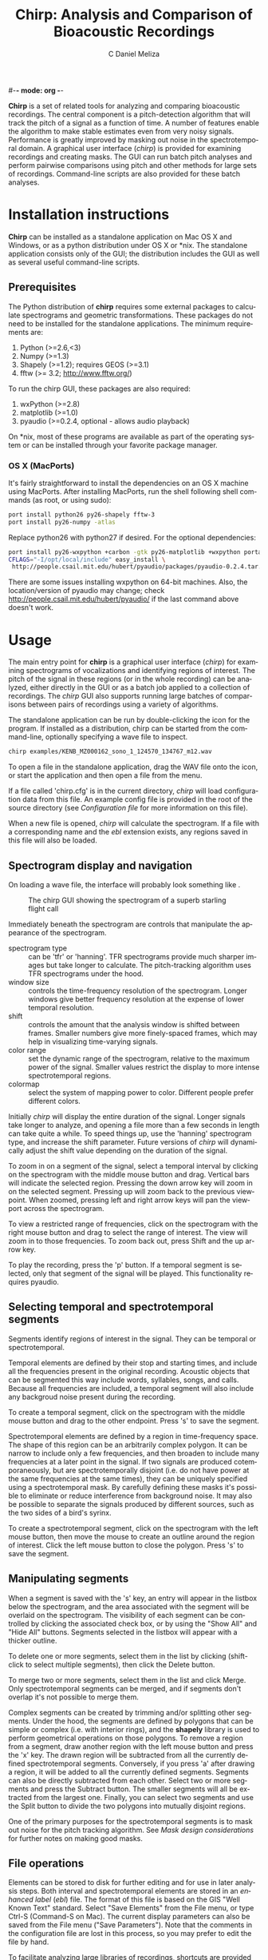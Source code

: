 #-*- mode: org -*-
#+OPTIONS:    H:3 num:nil toc:2 \n:nil @:t ::t |:t ^:{} -:t f:t *:t TeX:t LaTeX:t skip:t d:(HIDE) tags:not-in-toc
#+STARTUP:    align fold nodlcheck hidestars oddeven
#+TITLE:    Chirp: Analysis and Comparison of Bioacoustic Recordings
#+AUTHOR:    C Daniel Meliza
#+LANGUAGE:   en
#+BABEL: :exports code
#+LaTeX_CLASS: koma-article
#+LATEX_HEADER: \usepackage{amsmath,graphicx,hyperref}
#+LATEX_HEADER: \usepackage[AUTO]{inputenc}
#+LATEX_HEADER: \usepackage[T1]{fontenc}

*Chirp* is a set of related tools for analyzing and comparing
bioacoustic recordings.  The central component is a pitch-detection
algorithm that will track the pitch of a signal as a function of time.
A number of features enable the algorithm to make stable estimates
even from very noisy signals.  Performance is greatly improved by
masking out noise in the spectrotemporal domain.  A graphical user
interface (/chirp/) is provided for examining recordings and creating
masks.  The GUI can run batch pitch analyses and perform pairwise
comparisons using pitch and other methods for large sets of
recordings.  Command-line scripts are also provided for these batch
analyses.

* Installation instructions

*Chirp* can be installed as a standalone application on Mac OS X and
Windows, or as a python distribution under OS X or *nix. The standalone
application consists only of the GUI; the distribution includes the
GUI as well as several useful command-line scripts.

** Prerequisites

The Python distribution of *chirp* requires some external packages to
calculate spectrograms and geometric transformations. These packages
do not need to be installed for the standalone applications. The
minimum requirements are:

1. Python (>=2.6,<3)
2. Numpy (>=1.3)
3. Shapely (>=1.2); requires GEOS (>=3.1)
4. fftw (>= 3.2; http://www.fftw.org/)

To run the chirp GUI, these packages are also required:

1. wxPython (>=2.8)
2. matplotlib (>=1.0)
3. pyaudio (>=0.2.4, optional - allows audio playback)

On *nix, most of these programs are available as part of the operating
system or can be installed through your favorite package manager.

*** OS X (MacPorts)

It's fairly straightforward to install the dependencies on an OS X
machine using MacPorts.  After installing MacPorts, run the shell
following shell commands (as root, or using sudo):

#+begin_src sh
port install python26 py26-shapely fftw-3
port install py26-numpy -atlas
#+end_src

Replace python26 with python27 if desired. For the optional
dependencies:

#+begin_src sh
port install py26-wxpython +carbon -gtk py26-matplotlib +wxpython portaudio
CFLAGS="-I/opt/local/include" easy_install \
 http://people.csail.mit.edu/hubert/pyaudio/packages/pyaudio-0.2.4.tar.gz
#+end_src

There are some issues installing wxpython on 64-bit machines. Also,
the location/version of pyaudio may change; check
http://people.csail.mit.edu/hubert/pyaudio/ if the last command above
doesn't work.

* Usage

The main entry point for *chirp* is a graphical user interface
(/chirp/) for examining spectrograms of vocalizations and identifying
regions of interest.  The pitch of the signal in these regions (or in
the whole recording) can be analyzed, either directly in the GUI or as
a batch job applied to a collection of recordings.  The /chirp/ GUI
also supports running large batches of comparisons between pairs of
recordings using a variety of algorithms.

The standalone application can be run by double-clicking the icon for
the program. If installed as a distribution, chirp can be started from
the command-line, optionally specifying a wave file to inspect.

#+begin_src sh
chirp examples/KENB_MZ000162_sono_1_124570_134767_m12.wav
#+end_src

To open a file in the standalone application, drag the WAV file onto
the icon, or start the application and then open a file from the menu.

If a file called 'chirp.cfg' is in the current directory, /chirp/ will
load configuration data from this file.  An example config file is
provided in the root of the source directory (see [[*Configuration%20file][Configuration file]]
for more information on this file).

When a new file is opened, /chirp/ will calculate the spectrogram. If
a file with a corresponding name and the /ebl/ extension exists, any
regions saved in this file will also be loaded.

** Spectrogram display and navigation

On loading a wave file, the interface will probably look something
like \ref{fig:chirp-nomask}.

#+CAPTION:    The chirp GUI showing the spectrogram of a superb starling flight call
#+LABEL:      fig:chirp-nomask
#+ATTR_LaTeX: placement=[h!] width=0.5\textwidth
[[file:chirp_nomask.png]]

Immediately beneath the spectrogram are controls that manipulate the
appearance of the spectrogram.

+ spectrogram type :: can be 'tfr' or 'hanning'. TFR spectrograms
     provide much sharper images but take longer to calculate. The
     pitch-tracking algorithm uses TFR spectrograms under the hood.
+ window size :: controls the time-frequency resolution of the
                 spectrogram. Longer windows give better frequency
                 resolution at the expense of lower temporal
                 resolution.
+ shift :: controls the amount that the analysis window is shifted
           between frames.  Smaller numbers give more finely-spaced
           frames, which may help in visualizing time-varying signals.
+ color range :: set the dynamic range of the spectrogram, relative to
                 the maximum power of the signal. Smaller values
                 restrict the display to more intense spectrotemporal
                 regions.
+ colormap :: select the system of mapping power to color.  Different
              people prefer different colors.

Initially /chirp/ will display the entire duration of the signal.
Longer signals take longer to analyze, and opening a file more than a
few seconds in length can take quite a while.  To speed things up, use
the 'hanning' spectrogram type, and increase the shift parameter.
Future versions of /chirp/ will dynamically adjust the shift value
depending on the duration of the signal.

To zoom in on a segment of the signal, select a temporal interval by
clicking on the spectrogram with the middle mouse button and drag.
Vertical bars will indicate the selected region.  Pressing the down
arrow key will zoom in on the selected segment.  Pressing up will zoom
back to the previous viewpoint.  When zoomed, pressing left and right
arrow keys will pan the viewport across the spectrogram.

To view a restricted range of frequencies, click on the spectrogram with
the right mouse button and drag to select the range of interest.  The
view will zoom in to those frequencies.  To zoom back out, press Shift
and the up arrow key.

To play the recording, press the 'p' button.  If a temporal segment is
selected, only that segment of the signal will be played.  This
functionality requires pyaudio.

** Selecting temporal and spectrotemporal segments

Segments identify regions of interest in the signal.  They can be
temporal or spectrotemporal.

Temporal elements are defined by their stop and starting times, and
include all the frequencies present in the original recording.
Acoustic objects that can be segmented this way include words,
syllables, songs, and calls.  Because all frequencies are included, a
temporal segment will also include any backgroud noise present during
the recording.

To create a temporal segment, click on the spectrogram with the middle
mouse button and drag to the other endpoint.  Press 's' to save the segment.

Spectrotemporal elements are defined by a region in time-frequency
space. The shape of this region can be an arbitrarily complex polygon.
It can be narrow to include only a few frequencies, and then broaden
to include many frequencies at a later point in the signal.  If two
signals are produced cotemporaneously, but are spectrotemporally
disjoint (i.e. do not have power at the same frequencies at the same
times), they can be uniquely specified using a spectrotemporal mask.
By carefully defining these masks it's possible to eliminate or reduce
interference from background noise.  It may also be possible to
separate the signals produced by different sources, such as the two
sides of a bird's syrinx.

To create a spectrotemporal segment, click on the spectrogram with the
left mouse button, then move the mouse to create an outline around the
region of interest.  Click the left mouse button to close the polygon.
Press 's' to save the segment.

** Manipulating segments

When a segment is saved with the 's' key, an entry will appear in the
listbox below the spectrogram, and the area associated with the
segment will be overlaid on the spectrogram.  The visibility of each
segment can be controlled by clicking the associated check box, or by
using the "Show All" and "Hide All" buttons.  Segments selected in
the listbox will appear with a thicker outline.

To delete one or more segments, select them in the list by clicking
(shift-click to select multiple segments), then click the Delete
button.

To merge two or more segments, select them in the list and click
Merge.  Only spectrotemporal segments can be merged, and if segments
don't overlap it's not possible to merge them.

Complex segments can be created by trimming and/or splitting other
segments.  Under the hood, the segments are defined by polygons that
can be simple or complex (i.e. with interior rings), and the *shapely*
library is used to perform geometrical operations on those
polygons. To remove a region from a segment, draw another region with
the left mouse button and press the 'x' key.  The drawn region will be
subtracted from all the currently defined spectrotemporal
segments. Conversely, if you press 'a' after drawing a region, it will
be added to all the currently defined segments.  Segments can also be
directly subtracted from each other.  Select two or more segments and
press the Subtract button.  The smaller segments will all be extracted
from the largest one.  Finally, you can select two segments and use
the Split button to divide the two polygons into mutually disjoint
regions.

One of the primary purposes for the spectrotemporal segments is to
mask out noise for the pitch tracking algorithm. See
[[*Mask%20design%20considerations][Mask design considerations]] for
further notes on making good masks.

** File operations

Elements can be stored to disk for further editing and for use in
later analysis steps.  Both interval and spectrotemporal elements are
stored in an /enhanced label/ (/ebl/) file.  The format of this file
is based on the GIS "Well Known Text" standard. Select "Save Elements"
from the File menu, or type Ctrl-S (Command-S on Mac).  The current
display parameters can also be saved from the File menu ("Save
Parameters").  Note that the comments in the configuration file are
lost in this process, so you may prefer to edit the file by hand.

To facilitate analyzing large libraries of recordings, shortcuts are
provided for iterating through the files in a directory.  Use Ctrl-N
and Ctrl-B to open the next or previous file in the current directory.
Make sure to save the /ebl/ file before moving to another file.

** Calculating pitch

Many bioacoustic signals are tonal, consisting of one or more
sinusoidal elements.  Tonal signals are harmonic if they consist of
sinusoids whose frequencies are integer multiples of the lowest or
fundamental frequency.  The higher harmonics are also called
overtones.  The fundamental frequency is correlated with the
perception of pitch, or the highness/lowness of a sound.  There is
some evidence that animals also perceive harmonic sounds in terms of
their pitch, and pitch is a useful low-dimensional representation of
many bioacoustic signals.

Pitch is often modulated in time, and /chirp/ is able to track pitch
through a signal.  You can run the pitch tracking algorithm from
within /chirp/ using the "Calculate Pitch" menu item under "Analysis".
This is a computationally intensive operation and the program will be
nonresponsive until it's finished.  If temporal and/or spectrotemporal
segments have been defined, the pitch will be calculated separately
for each segment; otherwise, the pitch will be tracked throughout the
whole signal.

On completion, the results will be overlaid on the spectrogram as a
series of white and black markers. Black markers indicate time frames
where the posterior variance of the estimate is too high. A separate
series of markers is shown for each analysis chain (see [[*Pitch%20tracking%20parameters][Pitch tracking
parameters]] for more information).  You can also load the results of a
pitch calculation from a /plg/ file using the "Open File" menu item,
or, if the /plg/ file has the same base name as the wave file, with
"Load Pitch Data".  In this case only a single set of markers will be
shown.

*** Mask design considerations

For recordings of exceptional quality, it may not be necessary to do
any masking.  Near-field recordings, obtained by placing a microphone
close to a nest or perch site, will tend to have less noise than
recordings obtained with a shotgun or parabolic microphone, but some
degree of masking may still be desirable if there is reverb or strong
stationary noise (i.e. with relatively constant spectrum).

Drawing good outlines is a bit of an art form, and you should expect
to spend a good amount of time ascending the learning curve. Each
species and recording setup will present its own challenges. It's also
important to fine-tune the parameters of the tracker, which are
discussed in [[*Pitch%20tracking%20parameters][Pitch tracking parameters]].  It may help to first read
[[*Pitch%20tracking%20theory][Pitch tracking theory]] for a fuller discussion of how the algorithm
works.

Generally speaking, the algorithm will have the most problems when
there are multiple ways of tracking through the spectrogram.  Imagine
starting at the beginning of the spectrogram of the signal and trying
to stay on top of the ridge defined by the fundamental frequency.  If
there are alternate paths through the signal, the algorithm can't tell
which is the true path and which isn't.  There are several sources of
possible interference: time-frequency limitations, reverb, and
environmental noise.

According to signal processing theory, there is a tradeoff in the time
and frequency resolution of spectral analysis that's determined by the
length of the analysis window.  Long analysis windows give high
resolution for frequencies, but low resolution over time; short
analysis windows allow resolution of rapidly changing components, but
poor frequency resolution.  You can see this for yourself by changing
the "window size" parameter in /chirp/.  There's usually an optimal
window size for any given class of signals, but it may be impossible
to completely resolve rapid frequency modulations.  Time-frequency
tradeoffs tend to exacerbate the effects of environmental noise.

Reverberation is a passive source of interference, which arises from
the fact that in most physical environments, sound will bounce off
surfaces and won't all arrive at the microphone at the same time.  As
a result, the spectrograms of such recordings will be smeared
temporally.  In the example signal, note the "tails" of power that
come after the signal modulates (at 125 ms) or ends (at 200
ms). This reverberation is pretty bad, but it's fairly diffuse; in
some situations you'll see a distinct echo of the signal.

Field recordings also contain structured and unstructured noise from
active sources.  Unstructured noise is broadband and nontonal, and
appears as a diffuse "hash" or static in the spectrogram.  Wind is
probably the most significant source of unstructured noise.  The
spectrum of such noise tends to have a 1/f distribution, so you'll see
a lot more in low than high frequencies.  Fortunately, most animals
have adapted to these statistics and pitch their vocalizations above
the worst of the noise. Furthermore, because the noise is diffuse and
not continuous, the pitch tracker can usually stay on the signal of
interest.  Structured noise is much more problematic because the power
tends to be concentrated in time and/or frequency.  Other animals,
including humans, are the predominant source of structured noise.
You'll see vertical lines that indicate percussive events (e.g., a
door slamming, footsteps), and horizontal lines from other voices.
Human speech is fairly low in frequency and has a characteristic
pulsed appearance.  These lines may overlap with the lines of the
signal you're interested in, and if they're stronger the algorithm
may get off track.

It's a good idea to start with a fairly broadband mask and trim it
down.  The more harmonics in the signal, the stronger the evidence for
the fundamental frequency (FF).  Even harmonics you can't see in the
spectrogram may be powerful enough to contribute positively.  On the
other hand, frequencies lower than the fundamental are only going to
interfere.  I usually follow closely below the FF and then take the
mask well above the highest visible harmonic, as shown in \ref{fig:chirp-mask1}:

#+CAPTION:    The spectrogram of the flight call has been masked
#+LABEL:      fig:chirp-mask1
#+ATTR_LaTeX: placement=[h!] width=0.5\textwidth
[[file:chirp_mask2.png]]

Unfortunately, as you can see from the pitch estimates (white and
black circles), for this signal the tracker gets off the FF at a
number of points.  Several of the chains jump up to the higher
harmonic, and the variance of the estimate is high (indicated by the
black symbols).  The first step I'll take is to subtract out the areas
between the harmonics where the spectrogram smears.  It's easy to do
this by drawing out that region with the mouse and then using the 'x'
key to subtract. As shown in the next figure (\ref{fig:chirp-mask2}), these regions can be
entirely enclosed within the mask, and it often doesn't take a lot to
get the algorithm back on track.  The variance is still a little bad
in the middle hairpin, but the central moment (see [[*Pitch%20tracking%20theory][Pitch tracking
theory]]) is still pretty much right on.

#+CAPTION:    The mask has been refined to fix some pitch doubling errors
#+LABEL:      fig:chirp-mask2
#+ATTR_LaTeX: placement=[h!] width=0.5\textwidth
[[file:chirp_mask3.png]]

More examples showing how masks can deal with other kinds of
interference are in the examples directory.  Sometimes no amount of
masking can produce a good pitch trace, or the mask may have to be
drawn so tightly that you might as well have traced the pitch
yourself.  Standards will vary depending on the application, but a good
general rule is that if you can't see the fundamental frequency
clearly, the recording probably needs to be excluded.

The shape of the mask is especially critical at the beginnings and
ends of the signals.  If the mask extends beyond the signal, the
tracker will generally bounce around until it hits the signal, and if
the initial guess is bad, it may have a hard time getting on track.
The variance will tend to be high where there is no signal, and it's
possible to postfilter the estimates to eliminate these points, but if
the mask is drawn badly and narrowly, it may result in a bad estimate
with a low variance (especially when the 'remask_likelihood' parameter
is set).  A general rule is that if the mask is very restrictive in
frequency then it needs to be very precise temporally as well.  It's a
good idea to have masks with a trapezoidal shape, narrowing toward the
beginning and end of the signal.  This gives the tracker a good
initial guess.

As a final note, the tracker parameters, including the spectrogram
resolution, can interact in a highly nonlinear fashion with your
masks.  A mask that works well with one set of parameters may perform
poorly with another set of parameters.  The parameters that control
the harmonic template are particularly sensitive.  A good strategy is
to first adjust the parameters until most of the recordings give good
estimates, then draw broadband masks, adjust the parameters again, and
then fine-tune the masks as a final step.

*** Batch pitch calculations

When you run the pitch tracker in /chirp/ the results are overlaid on
the spectrogram but they are not saved to disk.  This allows you to
fine-tune the masks without overwriting saved data.  Typically you
will draw masks for each of the signals in your data set, saving them
to /ebl/ files that have the same names as the recording files.  To
run the pitch tracker on a large set of recordings and output the
results to files, you can use the batch analysis dialog in /chirp/
(Analysis/Batch Analysis/Calculate Pitch; \ref{fig:chirp-batchp}), or you can use the
/cpitch/ command-line script (not available for standalone
installations).

#+CAPTION:    The batch pitch processing dialog
#+LABEL:      fig:chirp-batchp
#+ATTR_LaTeX: placement=[h!] width=0.3\textwidth
[[file:chirp_batchp.png]]

In the batch analysis window, add files to analyze to the list by
clicking "Add Files".  You can select multiple files in the file
dialog. To remove them from the list, select them and click "Remove
Files".  Select a configuration file to use in the analysis.  By
default, the analysis will use whatever configuration file the main
program is using.  If no configuration file is supplied, default
values will be used.  It's recommended that you create a configuration
file for every data set and alter it as needed. See [[Configuration file]]
for more information on this file.

The analysis can be split across multiple processors or
cores. Increase the number in this field (the maximum is set by the
number of cores available) to speed up analysis of large datasets.
Select "Use mask files" if you want the tracker to use masks stored in
/ebl/ files.  The /ebl/ files need to have the same name and be in the
same directory as the recording.  "Skip completed" will check to see
if the output file is newer than the recording or mask file, and won't
run the tracker if it is.  Select this option to resume an aborted
analysis or to update after changing a subset of the masks.

Click "Start" to begin the analysis.  The progress indicator will
advance as recordings are analyzed.  You can cancel the batch at any
point, but the program will wait until any currently-running analyses
are completed.

**** Command-line batch processing

If you installed *chirp* as a Python distribution, you can also run
analyzes on the command line using /cpitch/.  The syntax is as follows:

#+begin_src sh
cpitch -c <configfile> -m <maskfile> <wavfile>
#+end_src

The configuration file is the same on used by the /chirp/ GUI, and the
maskfile is the /ebl/ file generated by /chirp/.  The configuration
file has to be specified explicitly.  Specifying a mask file is
optional.  The program writes to standard out (i.e. to the console),
so to store the output, redirect it into another file.  For example:

#+begin_src sh
cpitch -c chirp.cfg -m examples/KENB_MZ000162_sono_1_124570_134767_m12.ebl \
  examples/KENB_MZ000162_sono_1_124570_134767_m12.wav > examples/KENB_MZ000162_sono_1_124570_134767_m12.plg
#+end_src

The output of /cpitch/ (or the batch analyzer) is a "pitch logfile" or
/plg/ file.  The logfile shows the parameters and progress of the
pitch analysis.  All of the parameters are given on lines that start
with an '*' or a '+'. The pitch estimates are given in a table.  The
table will always contain the following columns:

+ time :: the time of the analysis frame, measured from the start of
          the signal
+ p.sd :: the standard deviation of the posterior distribution,
          averaged across chains
+ p.mmse :: the mean of the posterior distribution, averaged across chains
+ p.mmse.sd :: the standard deviation of p.mmse across chains
+ stim.pow :: the power of the signal, in dB

If the backtracing algorithm is enabled, the table will also contain:

+ p.map :: the mode, or maximum a posteriori, of the posterior
           distribution. This is the most likely path through the
           posterior distribution
+ p.map.sd :: the standard deviation of p.map across chains

To run /cpitch/ on many files, you will need to set up a batch
processing system.  Many such systems are available.  The *chirp*
package supplies an example that uses /scons/ (http://www.scons.org),
a freely available build system similar to Make.  The build process is
controlled by the SConstruct file in the examples subdirectory.  You
can place this file in any directory with /wav/ and /ebl/ files and
run the following command (you will need to have installed /scons/):

#+begin_src sh
scons -j N
#+end_src

where N is the number of processes to run simultaneously, something on
the order of the number of available processors.  The example
SConstruct file instructs the /cpitch/ processes to look for a file
called 'chirp.cfg' in the parent directory, and to look for /wav/ and
/ebl/ files in the current directory; edit the file to change these
locations.  /Scons/ will check files to determine if
they've changed; if you run the above command after editing some of
the mask files, only the recordings that have been edited will be
reanalyzed.  The configuration file is also a dependency; if this is
edited all the recordings will have to be reanalyzed.

*** Pitch tracking theory

The pitch tracking algorithm used by *chirp* combines three separate
algorithms:

1. Time-frequency reassignment spectrographic analysis
2. Harmonic template matching
3. Bayesian particle filtering

Harmonic sounds are defined by a distribution of spectral energy with
peaks at integral multiples of some fundamental frequency.  On a
logarithmic scale, the harmonic peaks are separated by a constant
distance ($\theta, \theta + \log 2, \theta + \log 3,\ldots$ where
$\theta$ is the pitch or fundamental frequency).  An estimate of the
pitch can be obtained by calculating the spectrum on a logarithmic
frequency grid and cross-correlating it with a harmonic template.  For
nonstationary signals, the spectrum is typically calculated in short,
overlapping analysis windows, yielding a spectrogram or short-time
Fourier transform (STFT), and the pitch can be calculated in each
window ($\theta_t$) to observe how it changes in time.

An alternative to the STFT is the time-frequency reassignment
spectrogram (Auger and Flandrin, 1996), which can achieve arbitrarily
high spectral and temporal precision, though it is still subject to
the inevitable time-frequency tradeoff in resolution (i.e. when two or
more acoustic components are close or overlap spectrotemporally).  An
additional advantage to the reassignment spectrogram for this
application is that spectra can be calculated on a logarithmically
spaced frequency grid and thus directly compared to the harmonic
template.

The harmonic template is a ideal spectrum constructed from a
synethesized pulse train.  The Fourier transform of a this pulse train
has logarithmically spaced peaks, and when this spectrum is
cross-correlated against the signal spectrum the largest overlap will
occur when the template has been shifted so that its fundamental
frequency is at $\theta$.  However, the template will also match well
when the shift is equal to $\theta/2$, $2 \theta$, and so forth, an
error called pitch doubling.  For high-quality, noise-free recordings
the maximum of the cross-correlation will be at the true fundamental
frequency, but in field recordings there is often substantial noise at
low frequencies and interference from environmental sources, which can
obscure the fundamental frequency and lead to a large number of pitch
doubling errors.

As described by Wang et al. (2000), the harmonic template can be
adjusted to reduce these errors. The area under each peak of the
template is normalized and then scaled to decrease exponentially with
each successive peak, to reduce the contribution of higher harmonics.
Negative peaks can also be added to the template between the positive
ones.

The Bayesian particle filter also helps to deal with doubling/halving
errors by imposing a continuity constraint.  A particle filter is a
Monte Carlo statistical technique that simulates the evolution of a
time-varying system using a large number of samples or particles.  The
algorithm starts by initializing a number of particles corresponding
to the internal state of the system (here, the pitch), which are
weighted by the likelihood (the correlation between the spectrum and
the harmonic template).  The particles are then moved forward in time
while adding some noise.  The distribution of the noise is controlled
by the cross-correlation between neighboring frames; as described by
Wang et al., this correlation function indicates whether the pitch is
likely to be increasing or decreasing.  After the particles are moved
they are reweighted, and the process continues to the end of the
signal.  The distribution of the particles at any point in time is an
approximation to the posterior distribution of the pitch.

Options in the configuration file (see [[Configuration file]]) control the
number of particles in the simulation, and the number of independent
simulations (or chains) used to produce the estimate.  The posterior
distribution can be summarized by its mean and standard deviation, and
optionally by the maximum a posteriori (or MAP) of the distribution,
which is calculated by backtracing through the distribution to find
the most likely path.  Backtracing can significantly improve the
quality and stability of the estimates, though it is extremely
intensive computationally [O(N^2)].
** Comparing signals

*Chirp* can also quantitatively measure the similarity between pairs
of recordings.  Such measurements can be used to track how vocal
behaviors are transmitted between animals, or how an individual's
vocal behavior changes over time.  Several different methods of
comparison are supplied, including spectrographic cross-correlation
and dynamic time warping.  Additional comparison methods can be used
in *chirp* via a plugin system.

*** Basic usage

Comparisons can be run from the /chirp/ GUI or from a command-line
script.  To access the graphical interface, select Analysis/Batch
Analysis/Compare Signals from the menu (\ref{fig:chirp-batchc}).

#+CAPTION:    The batch comparison dialog
#+LABEL:      fig:chirp-batchc
#+ATTR_LaTeX: placement=[h!] width=0.3\textwidth
[[file:chirp_batchc.png]]

First, select a directory to analyze.  This directory should contain
all the signals you want to compare. A comparison will be made of each
pair of signals, so the total number of comparisons will be on the
order of the square of the number of signals in the directory.
Different comparison methods may require different files; for example,
the /pitch_dtw/ comparison uses the /plg/ files generated by the pitch
tracking algorithm, whereas the /masked_spcc/ method requires the
recording files and the /ebl/ mask files.

Next, select a configuration file.  By default /chirp/ will pick the
configuration file currently loaded in the GUI, or use preset defaults
if no configuration file is selected.

You can increase the number of independent processes, up to the number
of cores in the computer, to speed up the comparison operation. Select
a comparison method (see below for details on the methods supplied
with *chirp*) and a storage format.  Using the sqlite format is highly
recommended, as you can resume an interrupted job and more easily
import data into other programs (see [[Storage formats]] for more
information).  A flat text file format is also supported.  For either
format, select a file to store the result into.  With the sqlite
format, this can be an existing database, and multiple comparison
methods can be stored in the same file.

The "Restrict to files in database" option is only supported for
database storage format.  It tells /chirp/ to look for a table in the
output database called "signals".  This table should have at least two
fields, one called "filename" and the other called "id".  The files in
the analysis directory will be checked against this table and only
analyzed if they are there.  Otherwise, the table will be created.

The "Skip completed pairs" option is also only supported by database
storage formats.  If selected and the output table already exists in
the database, only the pairs that are missing from that table will be
compared.  This allows you to resume an interrupted batch.

To run the analysis on the command-line, use the script /ccompare/:

#+begin_src sh
ccompare [OPTIONS] [-c ../chirp.cfg] -m <method> -s <storage> <directory>
#+end_src

As with the graphical interface, /ccompare/ operates on all the files
in a directory.  You must supply the path of this directory, as well
as a comparison method ('-m' flag) and a storage format/location ('-s'
flag).  Type 'ccompare -h' to get a list of the supported methods and
storage formats, as well as other command-line options.  Specify
storage format and location using the name of the method and the
target location (e.g., 'sqlite:comparisons.db' or 'file:comparisons.clg').

The following sections decribe the comparison methods included with
*chirp*.

*** Spectrographic cross-correlation

A commonly used measure of acoustic similarity is known as
spectrographic cross-correlation (SPCC).  It was first introduced by
Clark et al. (1987), and consists of sliding two spectrograms across
each other and calculating the correlation coefficient at each lag.
If the spectrograms are similar, there will be some lag at which they
overlap well and the correlation coefficient will be high.  Typically
the SPCC is taken as the maximum value of the CC across all the
temporal lags.

There are a number of issues with using SPCC for comparing bioacoustic
recordings, especially ones obtained under noisy conditions.  On the
one hand, SPCC is extremely sensitive to differences in frequency and
rates of frequency modulation.  If one signal is only tens of Hz
higher than another, their spectrograms may fail to overlap, depending
on the resolution of the spectrogram.
Similarily, if two frequency-modulated signals change at slightly
different rates, they will fail to overlap except at a single time
point.  Thus, small differences in the frequency or duration of
vocalizations can lead to much lower SPCC values than would be
expected from visually examining the spectrograms.

On the other hand, SPCC values can be high when two signals share
similar overall spectra.  For example, if two recordings are obtained
in the presence of a persistent 1 kHz hum, there will be a constant
band across both spectrograms, leading to increased SPCC values.

In general, SPCC should be avoided whenever possible.  For some
signals (lacking strong tonal characteristics, for example), or for a
preliminary analysis, it may still have some use.  *Chirp* includes a
basic SPCC algorithm ('spcc'), and an extended algorithm that can use
masks in /ebl/ files to mask out noise or restrict analysis to
specific temporal segments ('masked_spcc').  To use the basic
algorithm on the example files:

Both algorithms have options that can be set in the configuration
file.  The output is a single number, the peak correlation
coefficient, which ranges between 0.0 and 1.0, with higher numbers
indicating greater overlap.

*** Dynamic time warping

The second comparison algorithm provided by /ccompare/ attempts to
ameliorate the two major issues with SPCC.  First, it's based on pitch
instead of the spectrogram.  For noisy signals, the experimenter has
an opportunity to visualize the effect of the noise on the pitch
calculation, and to try to minimize it.  A further effect of this
transformation is that small differences in pitch have a smaller
effect on the calculated similarity than large difference in pitch; in
contrast, with SPCC almost any difference in pitch has the same
effect.  Assuming that pitch is a relevant percept for the animal
under study, this ought to bring calculations more in line with
perceived differences.

Second, dynamic time warping (DTW) allows the two signals to stretch
and compress in time.  This means that two signals differing slightly
in duration or rate can be matched to each other, in contrast to a
cross-correlation, which does not allow any warping.  DTW was first
developed for use in speech recognition (Vintsyuk, 1971).  Briefly,
the algorithm consists of calculating a dissimilarity metric for every
pair of time points in the two signals.  In /ccompare/ this metric is
the Euclidean distance between the two pitch estimates.  This forms an
$N \times M$ matrix.  Then, using a "move cost matrix" that defines a
cost multiplier for making certain kinds of moves through the matrix,
the algorithm attempts to find the best (lowest cost) path through the
matrix.  The distance (or dissimilarity) between the two signals is
the total cost of moving along that path.

For example, if two signals are identical, the diagonal of the matrix
will be zero, and the best path will be along the diagonal.  If two
signals are identical but have been warped slightly, then there will
be some path of zeros lying along or to either side of the diagonal.
As the signals differ in pitch, the total cost will increase,
indicating their dissimilarity.  The move cost matrix can be adjusted
to allow different degrees of warping.  The matrix consists one or
more sets of three number tuples ($x,y,d$), which define the cost
multiplier ($d$) associated with moving $x$ frames in one signal and
$y$ frames in the other.  The "standard" cost matrix is
[(1,0,1),(0,1,1),(1,1,1)], which allows any degree of warping.  For
most signals this is not desirable, as it allows entire chunks of one
signal to be skipped.  The default setting in /ccompare/ is the
so-called "Itakura constraint", which allows no more than 1
consecutive frame to be skipped.  Signals can only be warped by a
factor of two with this constraint, which means that if they differ in
length by more than 2 times, the distance will be undefined.  To avoid
having missing values in the dataset, one can dynamically adjust the
cost matrix based on the difference in duration.  This algorithm
allows signals that differ greatly in length to be compared, but with
an exponentially increasing penalty for larger differences.  The
distance measures will be extremely large, but they will be finite,
which can make later clustering analyses much more tractable.

*** Storage formats

The file output contains a number of comment lines, which start with
asterisks, and two tables.  The first is a list of all the recordings
the program analyzed, and a unique integer ID.  The second table can
be very long; it has fields for the ID of the reference and target
recordings, and any number of statistics for the comparison between
those recordings.  The number and meaning of the statistics will
depend on the comparison methods.

The sqlite storage format consists of a single sqlite database file
(version 3; http://www.sqlite.org/).  The file does not have to exist
when the comparison starts.  If the file contains a table called
'signals', /ccompare/ will use this table to assign ID numbers to each
of the files it compares.  If the 'restrict' option is enabled, only
files in this table will be used; otherwise if there are files that
are not in the table they will be added.  If the 'signals' table does
not exist it will be created.

Each comparison method will generate a table with the name of the
method.  Thus, you can store the results of multiple comparison
methods in the same file, and the signals will be indexed with the
same ID numbers.  Each generated table will have a 'ref' and a 'tgt'
field, which identify the pair of recordings being compared, and one
or more additional fields, the outputs of the methods.  Some methods
produce more than one output field.

Sqlite databases can be accessed by many different analysis programs,
including R, using SQL queries.  You may need to install additional
packages. For example, to import data from the pitch_dtw table in the
field 'superb.db' into an R data.frame:

#+begin_src R
require(RSQLite)
drv <- dbDriver("SQLite")
con <- dbConnect(drv, dbname = "superb.db")
data <- dbGetQuery(con,'SELECT ref, tgt, dist from pitch_dtw ORDER BY ref, tgt')
#+end_src

*** Comparison method and storage plugins

For users interested in extending the functionality of the comparison
algorithm, plugins can be supplied by external packages using Python's
/pkg_resources/ entry points.  Comparison methods should register a
class under the entry point "chirp.compare.method".  Consult the
source in chirp/compare/base_comparison.py for the interface this
class should implement.  Additional storage formats can be provided
using the "chirp.compare.storage" entry point; consult
chirp/compare/file_storage.py and chirp/compare/sqlite_storage.py for
examples.

This functionality is not available with the standalone versions of
the program.

** Configuration file

All adjustable parameters in *chirp* are set in a configuration file.
The file is a simple text file divided into sections, each section
pertaining to a different program or operation.  An example
configuration file ('chirp.cfg') is provided in the examples directory
(or as a separate zip file for standalone installs).  Each option and
parameter is documented, with some discussion of the effects on the
analysis.  Consult this file for the most up-to-date description of
the parameters and their effects.

*** Pitch tracking parameters

+ freq_range :: sets the range of frequencies that are *input* to the analysis
+ pitch_range :: sets the range of frequencies that are considered as
                 possible *outputs* of the analysis.  This range
                 should almost always be smaller than *freq_range*
+ nfft :: sets the frequency resolution of the spectrogram, and the
          number of pitch hypotheses
+ shift :: sets the temporal shift between frames
+ winsize :: sets the spectrotemporal resolution of the spectrogram
             calculation
+ lobes :: sets the number of harmonic lobes in the template. Set between
           1 to 2 times the number of visible harmonics
+ lobe_decay :: adjusts the contribution of higher harmonics to the
                template. Small values can help avoid pitch doubling
                errors, but reduce the contribution of high harmonics
+ max_jump :: sets the maximum amount the pitch can change between
              frames. This is a hard upper limit.
+ remask_likelihood :: determines whether the mask is only used on the
     spectrogram (False) or also on the likelihood (True); that is, if
     after the spectrogram is correlated with the template, if the
     mask is used to rule out pitch values outside the mask.  This can
     greatly increase stability in many cases, but at the cost of
     increased sensitivity to the mask shape.  Bad masks are much more
     likely to result in bad traces
+ particles :: sets the number of particles used to simulate the
               posterior distribution. Increase to get better
               estimates, at the cost of more computations (especially
               when using the backtrace filter)
+ chains :: sets the number of independent simulation chains. More
            chains equals better estimates but more computations
+ pow_thresh :: sets the minimum power for a frame to be included in
                analysis. If the power is below this threshold at the
                beginning or end of the signal, it will be
                excluded. If it's below in the middle of the signal,
                the tracker will be allowed to drift in those frames
+ row_thresh :: similar to pow_thresh, but sets the minimum proportion
                of frequency bands that must be above zero for a frame
                to be included
+ rwalk_scale :: when the tracker is allowed to drift, it adopts a
                 random walk with a Gaussian distribution.  This is
                 the variance of that Gaussian.
+ btrace :: sets whether to run the backtrace filter

** Utility programs

In addition to the command-line scripts for batch processing, the
Python distribution of *chirp* includes the following utility
programs.  Their functionality may be added to the standalone program
if enough people ask for it.

*** cplotpitch

The /cplotpitch/ script generates a PDF file with spectrograms and
overlaid pitch traces, for rapid inspection of signals and the
performance of the pitch tracking algorithm.  Run the script in the
directory with your wave and plg files. For the example files:

#+begin_src sh
cplotpitch -c ../chirp.cfg estimates.pdf
#+end_src

* Future directions

** csplitter

The /ebl/ files generated by /chirp/ can be used to extract signals of
interest from primary recordings.  Recordings can be rapidly split
using temporal intervals, and 2D spectrotemporal masks can be used to
extract the signals associated with those regions.  This is an
extremely effective method of filtering out noise from recordings,
because the masks provide much finer-grained control than traditional
bandpass filters.

The algorithms for this program are already developed and simply need
to be adapted to work in the *chirp* architecture.

** Other features

+ Display spectrograms on log-frequency grid
+ More diagnostics for pitch tracking in the GUI - plotting
  likelihoods, proposals, etc
+ Add MySQL backend

* Acknowledgements and References

- The time-frequency reassignment code is also distributed in a
  separate package, *libtfr*.  Consult its documentation for more
  information about the algorithm.

- The harmonic template algorithm is mostly based on the following two
  papers:

  - Wang C, Seneff S (2000) Robust pitch tracking for prosodic
    modeling in telephone speech. IEEE International Conference on
    Acoustics, Speech, and Signal
    Processing, 2000. doi:10.1109/ICASSP.2000.861827

  - Shapiro AD, Wang C (2009) A versatile pitch tracking algorithm:
    From human speech to killer whale vocalizations. J Acoust Soc Am
    126: 451–459. doi:10.1121/1.3132525

- The particle filter code is based on SMCTC:

  - Johansen A (2009) SMCTC: Sequential Monte Carlo in C++. J Stat Soft
    30:1--41

- The Vitterbi algorithm for backtracing the best path through the
  posterior density:

  - Godsill S, Doucet A, West MJ (2001) Maximum a posteriori sequence
    estimation using monte carlo particle filters. Ann Inst Statist
    Math 53:82--96. doi:10.1023/A:1017968404964

- The idea for using masks to aid pitch calculations comes from
  Luscinia, by Robert Lachlan: http://luscinia.sourceforge.net/

- Thanks to S. Keen, N. Bailey, M. Cohen, C. Dean, and H. D’Angelo for
  testing early versions of the software; W. Watetu and G. Manyaas for
  help in obtaining field recordings.  This work was supported
  financially in part by a National Institutes of Health grant,
  F32-DC008752.

* License

chirp was written by C Daniel Meliza (dan AT meliza.org) and is
licensed under the Gnu Public License (GPL) version 2; see COPYING for
details.

As noted throughout the sources, some code is adapted from various
other sources; their licences are known or believed to be compatible
with the GPL version 2.

If you use *chirp* in a scientific publication, you are kindly
requested to cite the following article: [CONTACT DAN MELIZA FOR
LATEST INFORMATION]

THE PROGRAMS ARE PROVIDED "AS IS" WITHOUT WARRANTY OF MERCANTABILITY
OR FITNESS FOR A PARTICULAR PURPOSE OR ANY OTHER WARRANTY, EXPRESS OR
IMPLIED. IN NO EVENT SHALL THE UNIVERSITY OF CHICAGO OR DR. MELIZA BE
LIABLE FOR ANY DIRECT OR CONSEQUENTIAL DAMAGES RESULTING FROM USE OF
THE PROGRAMS.  THE USER BEARS THE ENTIRE RISK FOR USE OF THE PROGRAMS.
